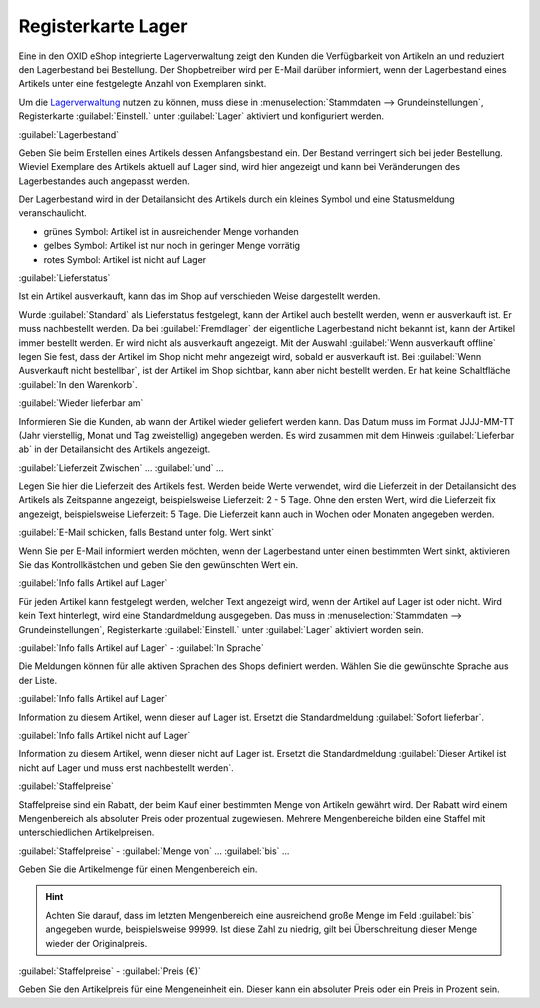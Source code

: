 ﻿Registerkarte Lager
*******************
Eine in den OXID eShop integrierte Lagerverwaltung zeigt den Kunden die Verfügbarkeit von Artikeln an und reduziert den Lagerbestand bei Bestellung. Der Shopbetreiber wird per E-Mail darüber informiert, wenn der Lagerbestand eines Artikels unter eine festgelegte Anzahl von Exemplaren sinkt.

.. image:: ../../media/screenshots-de/oxaack01.png
   :alt: Artikel - Registerkarte Lager
   :height: 329
   :width: 650

Um die `Lagerverwaltung <../../konfiguration/lagerverwaltung>`_ nutzen zu können, muss diese in :menuselection:`Stammdaten --> Grundeinstellungen`, Registerkarte :guilabel:`Einstell.` unter :guilabel:`Lager` aktiviert und konfiguriert werden.

:guilabel:`Lagerbestand`

Geben Sie beim Erstellen eines Artikels dessen Anfangsbestand ein. Der Bestand verringert sich bei jeder Bestellung. Wieviel Exemplare des Artikels aktuell auf Lager sind, wird hier angezeigt und kann bei Veränderungen des Lagerbestandes auch angepasst werden.

Der Lagerbestand wird in der Detailansicht des Artikels durch ein kleines Symbol und eine Statusmeldung veranschaulicht.

* grünes Symbol: Artikel ist in ausreichender Menge vorhanden
* gelbes Symbol: Artikel ist nur noch in geringer Menge vorrätig
* rotes Symbol: Artikel ist nicht auf Lager

:guilabel:`Lieferstatus`

Ist ein Artikel ausverkauft, kann das im Shop auf verschieden Weise dargestellt werden.

Wurde :guilabel:`Standard` als Lieferstatus festgelegt, kann der Artikel auch bestellt werden, wenn er ausverkauft ist. Er muss nachbestellt werden. Da bei :guilabel:`Fremdlager` der eigentliche Lagerbestand nicht bekannt ist, kann der Artikel immer bestellt werden. Er wird nicht als ausverkauft angezeigt. Mit der Auswahl :guilabel:`Wenn ausverkauft offline` legen Sie fest, dass der Artikel im Shop nicht mehr angezeigt wird, sobald er ausverkauft ist. Bei :guilabel:`Wenn Ausverkauft nicht bestellbar`, ist der Artikel im Shop sichtbar, kann aber nicht bestellt werden. Er hat keine Schaltfläche :guilabel:`In den Warenkorb`.

:guilabel:`Wieder lieferbar am`

Informieren Sie die Kunden, ab wann der Artikel wieder geliefert werden kann. Das Datum muss im Format JJJJ-MM-TT (Jahr vierstellig, Monat und Tag zweistellig) angegeben werden. Es wird zusammen mit dem Hinweis :guilabel:`Lieferbar ab` in der Detailansicht des Artikels angezeigt.

:guilabel:`Lieferzeit Zwischen` ... :guilabel:`und` ...

Legen Sie hier die Lieferzeit des Artikels fest. Werden beide Werte verwendet, wird die Lieferzeit in der Detailansicht des Artikels als Zeitspanne angezeigt, beispielsweise Lieferzeit: 2 - 5 Tage. Ohne den ersten Wert, wird die Lieferzeit fix angezeigt, beispielsweise Lieferzeit: 5 Tage. Die Lieferzeit kann auch in Wochen oder Monaten angegeben werden.

:guilabel:`E-Mail schicken, falls Bestand unter folg. Wert sinkt`

Wenn Sie per E-Mail informiert werden möchten, wenn der Lagerbestand unter einen bestimmten Wert sinkt, aktivieren Sie das Kontrollkästchen und geben Sie den gewünschten Wert ein.

:guilabel:`Info falls Artikel auf Lager`

Für jeden Artikel kann festgelegt werden, welcher Text angezeigt wird, wenn der Artikel auf Lager ist oder nicht. Wird kein Text hinterlegt, wird eine Standardmeldung ausgegeben. Das muss in :menuselection:`Stammdaten --> Grundeinstellungen`, Registerkarte :guilabel:`Einstell.` unter :guilabel:`Lager` aktiviert worden sein.

:guilabel:`Info falls Artikel auf Lager` - :guilabel:`In Sprache`

Die Meldungen können für alle aktiven Sprachen des Shops definiert werden. Wählen Sie die gewünschte Sprache aus der Liste.

:guilabel:`Info falls Artikel auf Lager`

Information zu diesem Artikel, wenn dieser auf Lager ist. Ersetzt die Standardmeldung :guilabel:`Sofort lieferbar`.

:guilabel:`Info falls Artikel nicht auf Lager`

Information zu diesem Artikel, wenn dieser nicht auf Lager ist. Ersetzt die Standardmeldung :guilabel:`Dieser Artikel ist nicht auf Lager und muss erst nachbestellt werden`.

:guilabel:`Staffelpreise`

Staffelpreise sind ein Rabatt, der beim Kauf einer bestimmten Menge von Artikeln gewährt wird. Der Rabatt wird einem Mengenbereich als absoluter Preis oder prozentual zugewiesen. Mehrere Mengenbereiche bilden eine Staffel mit unterschiedlichen Artikelpreisen.

:guilabel:`Staffelpreise` - :guilabel:`Menge von` ... :guilabel:`bis` ...

Geben Sie die Artikelmenge für einen Mengenbereich ein.

.. hint:: Achten Sie darauf, dass im letzten Mengenbereich eine ausreichend große Menge im Feld :guilabel:`bis` angegeben wurde, beispielsweise 99999. Ist diese Zahl zu niedrig, gilt bei Überschreitung dieser Menge wieder der Originalpreis.

:guilabel:`Staffelpreise` - :guilabel:`Preis (€)`

Geben Sie den Artikelpreis für eine Mengeneinheit ein. Dieser kann ein absoluter Preis oder ein Preis in Prozent sein.

.. seealso:: :doc:`Staffelpreise <../artikel-und-kategorien/staffelpreise>`
